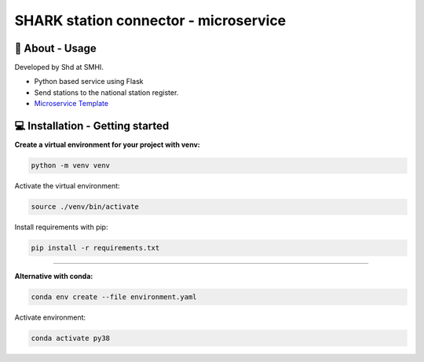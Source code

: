 
SHARK station connector - microservice
=======================================

🧰 About - Usage
-----------------

Developed by Shd at SMHI.

- Python based service using Flask
- Send stations to the national station register.
- `Microservice Template <https://github.com/shark-microservices/microservice_template>`_


💻 Installation - Getting started
----------------------------------

**Create a virtual environment for your project with venv:**

.. code-block:: bash

    python -m venv venv

Activate the virtual environment:

.. code-block:: bash

    source ./venv/bin/activate

Install requirements with pip:

.. code-block:: bash

    pip install -r requirements.txt

--------------------------------------------------------------------------------

**Alternative with conda:**

.. code-block:: bash

    conda env create --file environment.yaml

Activate environment:

.. code-block:: bash

    conda activate py38
